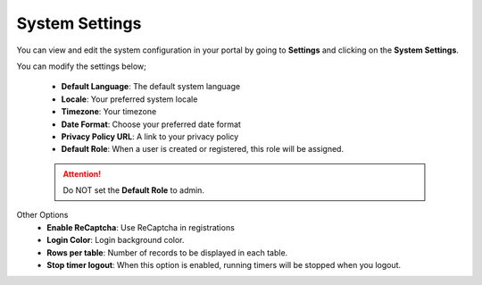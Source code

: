 System Settings
===============
You can view and edit the system configuration in your portal by going to **Settings** and clicking on the **System Settings**.

You can modify the settings below;

 - **Default Language**: The default system language
 - **Locale**: Your preferred system locale
 - **Timezone**: Your timezone
 - **Date Format**: Choose your preferred date format
 - **Privacy Policy URL**: A link to your privacy policy
 - **Default Role**: When a user is created or registered, this role will be assigned.

 .. ATTENTION:: Do NOT set the **Default Role** to admin.

Other Options
 - **Enable ReCaptcha**: Use ReCaptcha in registrations
 - **Login Color**: Login background color.
 - **Rows per table**: Number of records to be displayed in each table.
 - **Stop timer logout**: When this option is enabled, running timers will be stopped when you logout.
